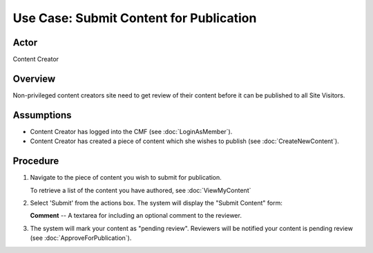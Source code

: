 Use Case:  Submit Content for Publication
=========================================

Actor
-----

Content Creator

Overview
--------

Non-privileged content creators site need to get review of
their content before it can be published to all Site Visitors.

Assumptions
-----------
* Content Creator has logged into the CMF (see :doc:`LoginAsMember`).

* Content Creator has created a piece of content which she
  wishes to publish (see :doc:`CreateNewContent`).

Procedure
---------

1. Navigate to the piece of content you wish to submit for publication.

   To retrieve a list of the content you have authored, see
   :doc:`ViewMyContent`

2. Select 'Submit' from the actions box. The system will display the "Submit
   Content" form:

   **Comment** --
   A textarea for including an optional comment to the reviewer.

3. The system will mark your content as "pending review". Reviewers will be
   notified your content is pending review (see :doc:`ApproveForPublication`).
